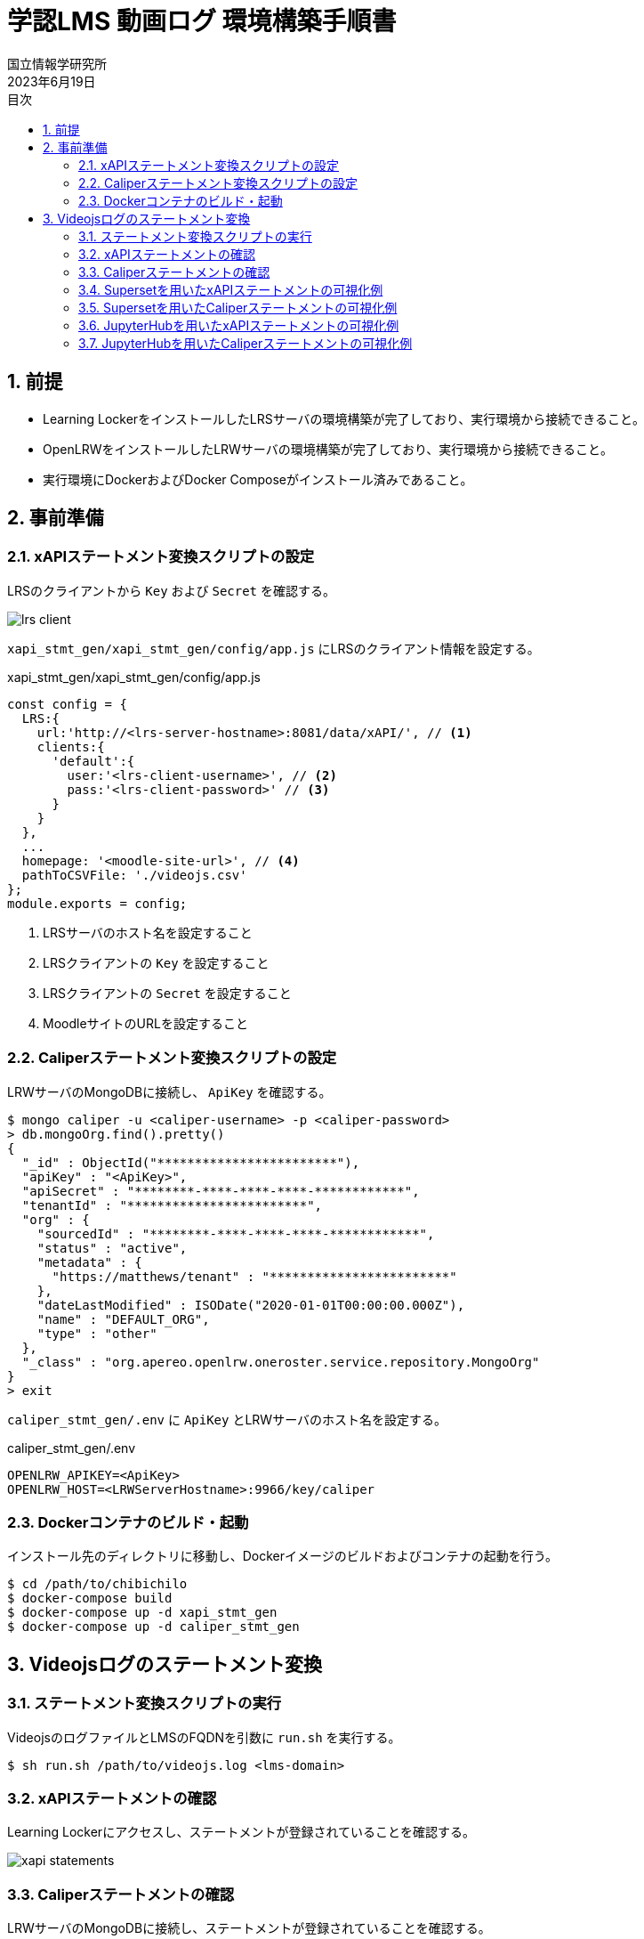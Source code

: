 :encoding: utf-8
:lang: ja
:source-highlighter: rouge
:author: 国立情報学研究所
:revdate: 2023年6月19日
:doctype: book
:version-label:
:chapter-label:
:toc:
:toc-title: 目次
:figure-caption: 図
:table-caption: 表
:example-caption: 例
:appendix-caption: 付録
:toclevels: 2
:pagenums:
:sectnums:
:imagesdir: images
:icons: font

= 学認LMS 動画ログ 環境構築手順書

== 前提
* Learning LockerをインストールしたLRSサーバの環境構築が完了しており、実行環境から接続できること。
* OpenLRWをインストールしたLRWサーバの環境構築が完了しており、実行環境から接続できること。
* 実行環境にDockerおよびDocker Composeがインストール済みであること。

== 事前準備
=== xAPIステートメント変換スクリプトの設定

LRSのクライアントから `Key` および `Secret` を確認する。

image::lrs-client.png[align=center]

<<<

`xapi_stmt_gen/xapi_stmt_gen/config/app.js` にLRSのクライアント情報を設定する。

.xapi_stmt_gen/xapi_stmt_gen/config/app.js
[source, javascript]
----
const config = {
  LRS:{
    url:'http://<lrs-server-hostname>:8081/data/xAPI/', // <1>
    clients:{
      'default':{
        user:'<lrs-client-username>', // <2>
        pass:'<lrs-client-password>' // <3>
      }
    }
  },
  ...
  homepage: '<moodle-site-url>', // <4>
  pathToCSVFile: './videojs.csv'
};
module.exports = config;
----
<1> LRSサーバのホスト名を設定すること
<2> LRSクライアントの `Key` を設定すること
<3> LRSクライアントの `Secret` を設定すること
<4> MoodleサイトのURLを設定すること

<<<
=== Caliperステートメント変換スクリプトの設定

LRWサーバのMongoDBに接続し、 `ApiKey` を確認する。

----
$ mongo caliper -u <caliper-username> -p <caliper-password>
> db.mongoOrg.find().pretty()
{
  "_id" : ObjectId("************************"),
  "apiKey" : "<ApiKey>",
  "apiSecret" : "********-****-****-****-************",
  "tenantId" : "************************",
  "org" : {
    "sourcedId" : "********-****-****-****-************",
    "status" : "active",
    "metadata" : {
      "https://matthews/tenant" : "************************"
    },
    "dateLastModified" : ISODate("2020-01-01T00:00:00.000Z"),
    "name" : "DEFAULT_ORG",
    "type" : "other"
  },
  "_class" : "org.apereo.openlrw.oneroster.service.repository.MongoOrg"
}
> exit
----

`caliper_stmt_gen/.env` に `ApiKey` とLRWサーバのホスト名を設定する。

.caliper_stmt_gen/.env
[source, javascript]
----
OPENLRW_APIKEY=<ApiKey>
OPENLRW_HOST=<LRWServerHostname>:9966/key/caliper
----

=== Dockerコンテナのビルド・起動
インストール先のディレクトリに移動し、Dockerイメージのビルドおよびコンテナの起動を行う。

----
$ cd /path/to/chibichilo
$ docker-compose build
$ docker-compose up -d xapi_stmt_gen
$ docker-compose up -d caliper_stmt_gen
----

== Videojsログのステートメント変換
=== ステートメント変換スクリプトの実行
VideojsのログファイルとLMSのFQDNを引数に `run.sh` を実行する。

----
$ sh run.sh /path/to/videojs.log <lms-domain>
----

=== xAPIステートメントの確認
Learning Lockerにアクセスし、ステートメントが登録されていることを確認する。

image::xapi-statements.png[align=center]

<<<
=== Caliperステートメントの確認

LRWサーバのMongoDBに接続し、ステートメントが登録されていることを確認する。

----
$ mongo caliper -u <caliper-username> -p <caliper-password>
> db.mongoEvent.find().pretty()
{
  "_id" : ObjectId("5f62c7fafc4da710189f9634"),
  "userId" : "716",
  "organizationId" : "e94e66e6-25df-4825-a9fd-109e47bd8e22",
  "tenantId" : "5e65e8d3b23e0b450a0b668f",
  "event" : {
    "_id" : "urn:uuid:a8d0ac3a-5dab-44fe-b1f2-80e45212a241",
    "context" : "http://purl.imsglobal.org/ctx/caliper/v1p2",
    "type" : "MediaEvent",
    "agent" : {
      "_id" : "716",
      "type" : "Person",
      "name" : "716",
      "description" : ""
    },
    "action" : "Started",
    "object" : {
      "_id" : "https://lms.nii.ac.jp/51/2",
      "type" : "VideoObject",
      "name" : "sample.mp4",
      "extensions" : {
        "courseId" : "51",
        "nonce" : "60f7bd9853ae464a797d8c9bdaec9f83",
        "videoplayerlog" : "videoplayerlog"
      }
    },
    "target" : {
      "_id" : "https://lms.nii.ac.jp/51/2",
      "type" : "MediaLocation",
      "currentTime" : "PT0.0S"
    },
    "edApp" : {
      "_id" : "moodle",
      "type" : "SoftwareApplication",
      "name" : "moodle",
      "description" : "Moodle is a open source learning platform designed to provide educators, administrators and learners with a single robust, secure and integrated system to create personalized learning environments."
    },
    "eventTime" : ISODate("2020-06-26T13:41:08Z"),
    "timeZoneOffset" : NumberLong(0)
  },
  "_class" : "org.apereo.openlrw.events.service.repository.MongoEvent"
} ...
----

<<<
=== Supersetを用いたxAPIステートメントの可視化例
ユーザが行った行動（日本語表記）を円グラフで可視化する例を以下に示す。

.検索条件
[cols="30%,30%,40%"]
|===
   |大項目                   |小項目             |設定値
 2+|Visualization Type                           |`Pie Chart`
   |Time                     |TIME COLUMN        |`timestamp`
.2+|Query                    |DIMENSIONS         |`statement.verb.display.ja`
                             |METRIC             |`COUNT(*)`
|===

image::superset-xapi.png[align=center]

<<<
=== Supersetを用いたCaliperステートメントの可視化例
ユーザが行った行動を円グラフで可視化する例を以下に示す。

.検索条件
[cols="30%,30%,40%"]
|===
   |大項目                   |小項目             |設定値
 2+|Visualization Type                           |`Pie Chart`
   |Time                     |TIME COLUMN        |`event.eventTime`
.2+|Query                    |DIMENSIONS         |`event.action`
                             |METRIC             |`COUNT(*)`
|===

image::superset-caliper.png[align=center]

<<<
=== JupyterHubを用いたxAPIステートメントの可視化例

link:../jupyterhub/notebooks/xAPI_statements.ipynb[xAPIステートメントを取得するノートブック]でユーザが行った行動（英語表記）を棒グラフで可視化する例を以下に示す。

image::jupyterhub-xapi.png[align=center]

<<<
=== JupyterHubを用いたCaliperステートメントの可視化例

link:../jupyterhub/notebooks/Caliper_statements.ipynb[Caliperステートメントを取得するノートブック]でユーザが行った行動を棒グラフで可視化する例を以下に示す。

image::jupyterhub-caliper.png[align=center]
